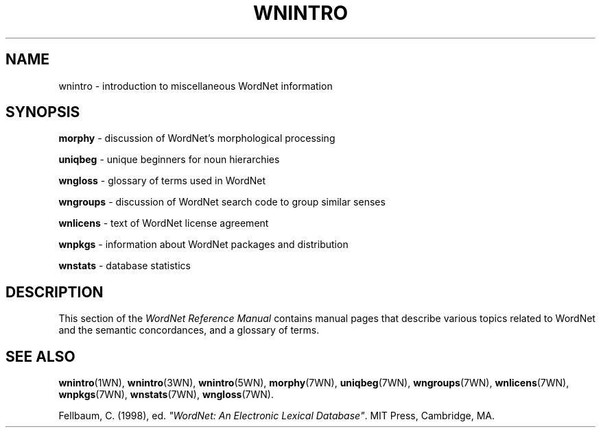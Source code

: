 '\" t
.\" $Id$
.tr ~
.TH WNINTRO 7WN "Dec 2006" "WordNet 3.0" "Miscellaneous WordNet\(tm Topics"
.SH NAME
wnintro \- introduction to miscellaneous WordNet information
.SH SYNOPSIS
.LP
\fBmorphy\fP \- discussion of WordNet's morphological processing
.LP
\fBuniqbeg\fP \- unique beginners for noun hierarchies
.LP
\fBwngloss\fP \- glossary of terms used in WordNet
.LP
\fBwngroups\fP \- discussion of WordNet search code to group similar senses
.LP
\fBwnlicens\fP \- text of WordNet license agreement
.LP
\fBwnpkgs\fP \- information about WordNet packages and distribution
.LP
\fBwnstats\fP \- database statistics
.SH DESCRIPTION
This section of the \fIWordNet Reference Manual\fP contains manual pages
that describe various topics related to WordNet and the semantic
concordances, and a glossary of terms.
.SH SEE ALSO
.BR wnintro (1WN),
.BR wnintro (3WN),
.BR wnintro (5WN),
.BR morphy (7WN),
.BR uniqbeg (7WN),
.BR wngroups (7WN),
.BR wnlicens (7WN),
.BR wnpkgs (7WN),
.BR wnstats (7WN),
.BR wngloss (7WN).
.LP
Fellbaum, C. (1998), ed.
\fI"WordNet: An Electronic Lexical Database"\fP.
MIT Press, Cambridge, MA.
